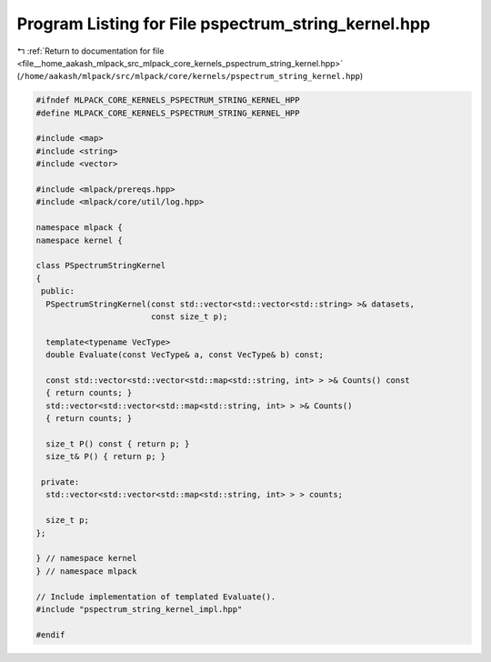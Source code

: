 
.. _program_listing_file__home_aakash_mlpack_src_mlpack_core_kernels_pspectrum_string_kernel.hpp:

Program Listing for File pspectrum_string_kernel.hpp
====================================================

|exhale_lsh| :ref:`Return to documentation for file <file__home_aakash_mlpack_src_mlpack_core_kernels_pspectrum_string_kernel.hpp>` (``/home/aakash/mlpack/src/mlpack/core/kernels/pspectrum_string_kernel.hpp``)

.. |exhale_lsh| unicode:: U+021B0 .. UPWARDS ARROW WITH TIP LEFTWARDS

.. code-block:: cpp

   
   #ifndef MLPACK_CORE_KERNELS_PSPECTRUM_STRING_KERNEL_HPP
   #define MLPACK_CORE_KERNELS_PSPECTRUM_STRING_KERNEL_HPP
   
   #include <map>
   #include <string>
   #include <vector>
   
   #include <mlpack/prereqs.hpp>
   #include <mlpack/core/util/log.hpp>
   
   namespace mlpack {
   namespace kernel {
   
   class PSpectrumStringKernel
   {
    public:
     PSpectrumStringKernel(const std::vector<std::vector<std::string> >& datasets,
                           const size_t p);
   
     template<typename VecType>
     double Evaluate(const VecType& a, const VecType& b) const;
   
     const std::vector<std::vector<std::map<std::string, int> > >& Counts() const
     { return counts; }
     std::vector<std::vector<std::map<std::string, int> > >& Counts()
     { return counts; }
   
     size_t P() const { return p; }
     size_t& P() { return p; }
   
    private:
     std::vector<std::vector<std::map<std::string, int> > > counts;
   
     size_t p;
   };
   
   } // namespace kernel
   } // namespace mlpack
   
   // Include implementation of templated Evaluate().
   #include "pspectrum_string_kernel_impl.hpp"
   
   #endif
